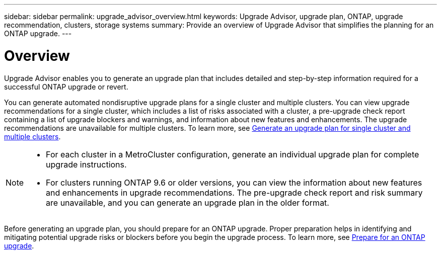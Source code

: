 ---
sidebar: sidebar
permalink: upgrade_advisor_overview.html
keywords: Upgrade Advisor, upgrade plan, ONTAP, upgrade recommendation, clusters, storage systems
summary: Provide an overview of Upgrade Advisor that simplifies the planning for an ONTAP upgrade.
---

= Overview
:toclevels: 1
:hardbreaks:
:nofooter:
:icons: font
:linkattrs:
:imagesdir: ./media/

[.lead]
Upgrade Advisor enables you to generate an upgrade plan that includes detailed and step-by-step information required for a successful ONTAP upgrade or revert. 

You can generate automated nondisruptive upgrade plans for a single cluster and multiple clusters. You can view upgrade recommendations for a single cluster, which includes a list of risks associated with a cluster, a pre-upgrade check report containing a list of upgrade blockers and warnings, and information about new features and enhancements. The upgrade recommendations are unavailable for multiple clusters. To learn more, see link:generate_upgrade_plan_single_multiple_clusters.html[Generate an upgrade plan for single cluster and multiple clusters].

[NOTE]
====
* For each cluster in a MetroCluster configuration, generate an individual upgrade plan for complete upgrade instructions.
* For clusters running ONTAP 9.6 or older versions, you can view the information about new features and enhancements in upgrade recommendations. The pre-upgrade check report and risk summary are unavailable, and you can generate an upgrade plan in the older format.
====

Before generating an upgrade plan, you should prepare for an ONTAP upgrade. Proper preparation helps in identifying and mitigating potential upgrade risks or blockers before you begin the upgrade process. To learn more, see link:https://docs.netapp.com/us-en/ontap/upgrade/prepare.html[Prepare for an ONTAP upgrade^].
